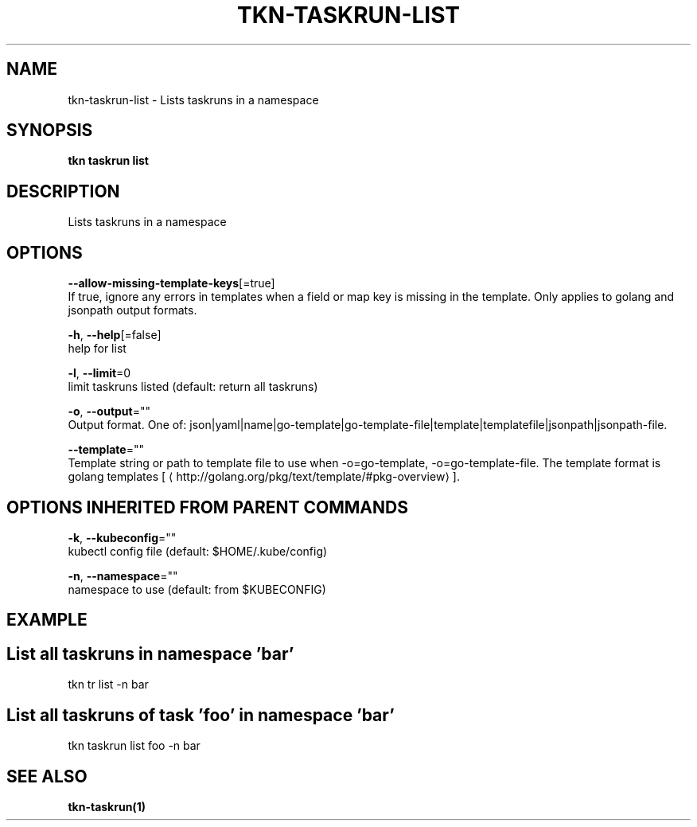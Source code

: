 .TH "TKN\-TASKRUN\-LIST" "1" "Sep 2019" "Auto generated by spf13/cobra" "" 
.nh
.ad l


.SH NAME
.PP
tkn\-taskrun\-list \- Lists taskruns in a namespace


.SH SYNOPSIS
.PP
\fBtkn taskrun list\fP


.SH DESCRIPTION
.PP
Lists taskruns in a namespace


.SH OPTIONS
.PP
\fB\-\-allow\-missing\-template\-keys\fP[=true]
    If true, ignore any errors in templates when a field or map key is missing in the template. Only applies to golang and jsonpath output formats.

.PP
\fB\-h\fP, \fB\-\-help\fP[=false]
    help for list

.PP
\fB\-l\fP, \fB\-\-limit\fP=0
    limit taskruns listed (default: return all taskruns)

.PP
\fB\-o\fP, \fB\-\-output\fP=""
    Output format. One of: json|yaml|name|go\-template|go\-template\-file|template|templatefile|jsonpath|jsonpath\-file.

.PP
\fB\-\-template\fP=""
    Template string or path to template file to use when \-o=go\-template, \-o=go\-template\-file. The template format is golang templates [
\[la]http://golang.org/pkg/text/template/#pkg-overview\[ra]].


.SH OPTIONS INHERITED FROM PARENT COMMANDS
.PP
\fB\-k\fP, \fB\-\-kubeconfig\fP=""
    kubectl config file (default: $HOME/.kube/config)

.PP
\fB\-n\fP, \fB\-\-namespace\fP=""
    namespace to use (default: from $KUBECONFIG)


.SH EXAMPLE

.SH List all taskruns in namespace 'bar'
.PP
tkn tr list \-n bar


.SH List all taskruns of task 'foo' in namespace 'bar'
.PP
tkn taskrun list foo \-n bar


.SH SEE ALSO
.PP
\fBtkn\-taskrun(1)\fP
